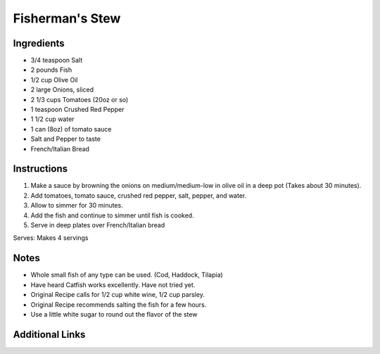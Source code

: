 Fisherman's Stew
================

Ingredients
-----------

* 3/4 teaspoon Salt
* 2 pounds Fish
* 1/2 cup Olive Oil
* 2 large Onions, sliced
* 2 1/3 cups Tomatoes (20oz or so)
* 1 teaspoon Crushed Red Pepper
* 1 1/2 cup water
* 1 can (8oz) of tomato sauce
* Salt and Pepper to taste
* French/Italian Bread

Instructions
------------

#. Make a sauce by browning the onions on medium/medium-low in olive oil in a deep pot (Takes about 30 minutes).
#. Add tomatoes, tomato sauce, crushed red pepper, salt, pepper, and water.
#. Allow to simmer for 30 minutes.
#. Add the fish and continue to simmer until fish is cooked.
#. Serve in deep plates over French/Italian bread

Serves: Makes 4 servings

Notes
-----
* Whole small fish of any type can be used. (Cod, Haddock, Tilapia)
* Have heard Catfish works excellently. Have not tried yet.
* Original Recipe calls for 1/2 cup white wine, 1/2 cup parsley.
* Original Recipe recommends salting the fish for a few hours.
* Use a little white sugar to round out the flavor of the stew

Additional Links
----------------

